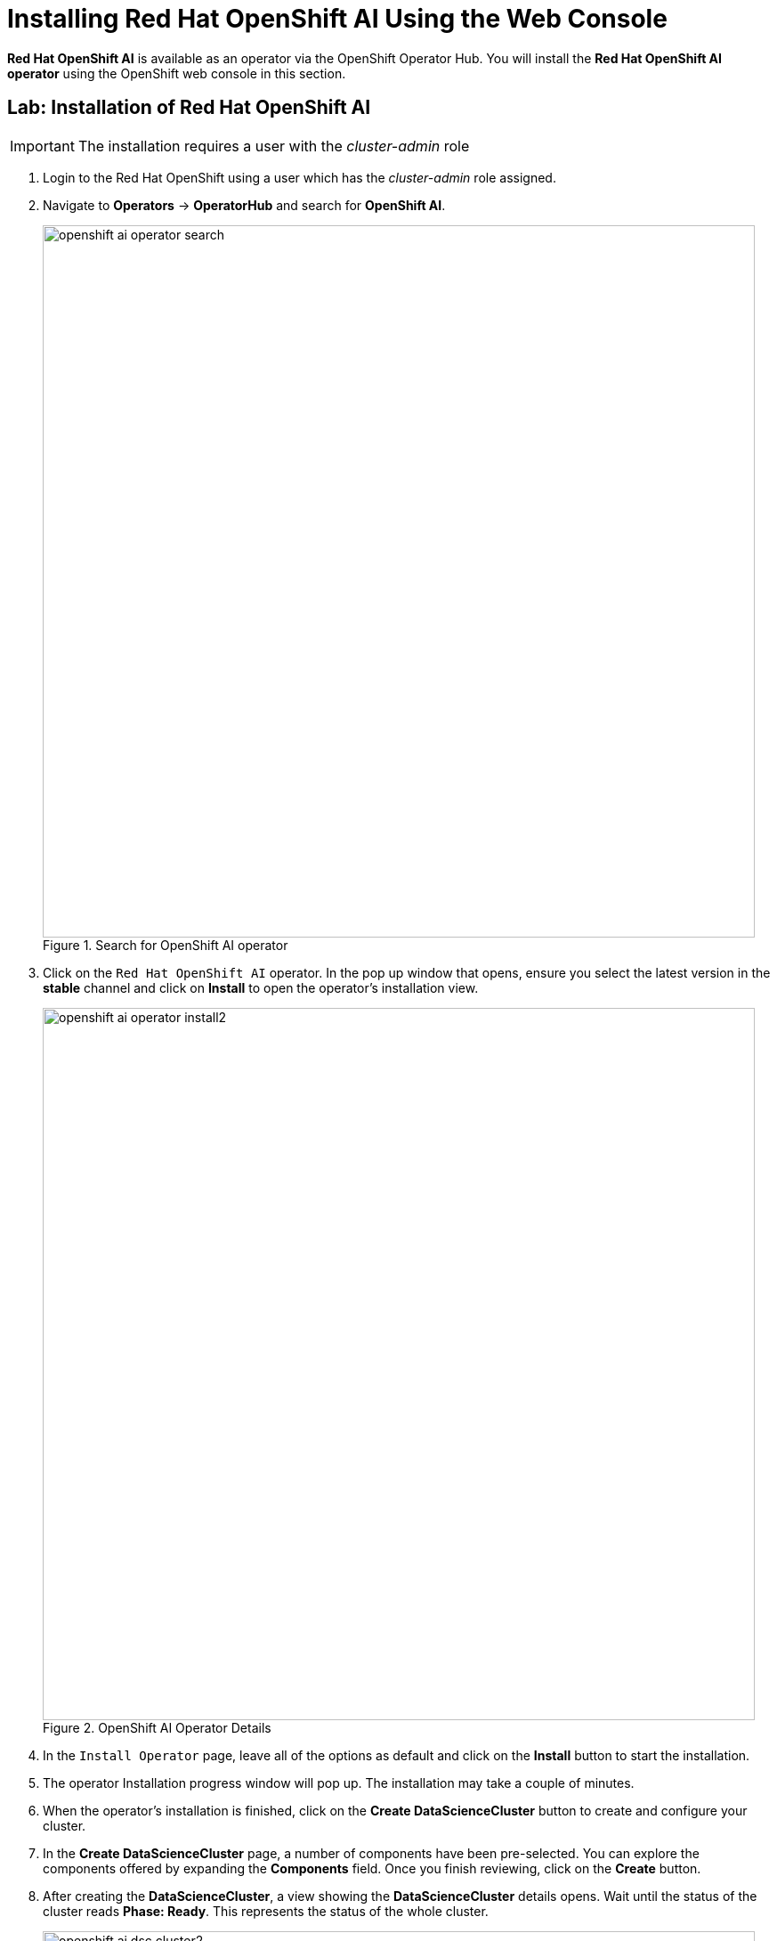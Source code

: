= Installing Red{nbsp}Hat OpenShift AI Using the Web Console

*Red{nbsp}Hat OpenShift AI* is available as an operator via the OpenShift Operator Hub.  You will install the *Red{nbsp}Hat OpenShift AI operator* using the OpenShift web console in this section.

== Lab: Installation of Red{nbsp}Hat OpenShift AI

IMPORTANT: The installation requires a user with the _cluster-admin_ role

. Login to the Red Hat OpenShift using a user which has the _cluster-admin_ role assigned.

. Navigate to **Operators** -> **OperatorHub** and search for *OpenShift AI*.
+
image::openshift_ai_operator_search.png[title=Search for OpenShift AI operator,width=800]
// The sentence in this image is not captured correctly

. Click on the `Red{nbsp}Hat OpenShift AI` operator. In the pop up window that opens, ensure you select the latest version in the *stable* channel and click on **Install** to open the operator's installation view.
+
image::openshift_ai_operator_install2.png[title=OpenShift AI Operator Details,width=800]

. In the `Install Operator` page, leave all of the options as default and click on the *Install* button to start the installation.

. The operator Installation progress window will pop up. The installation may take a couple of minutes.

. When the operator's installation is finished, click on the *Create DataScienceCluster* button to create and configure your cluster.

. In the *Create DataScienceCluster* page, a number of components have been pre-selected. You can explore the components offered by expanding the *Components* field. Once you finish reviewing, click on the *Create* button.

. After creating the *DataScienceCluster*, a view showing the *DataScienceCluster* details opens. Wait until the status of the cluster reads *Phase: Ready*. This represents the status of the whole cluster. 
+
image::openshift_ai_dsc_cluster2.png[title=DataScienceCluster Instance Ready,width=800]

. The operator should be installed and configured now. 
In the applications window in the right upper corner of the screen the *Red{nbsp}Hat OpenShift AI* dashboard should be available.
+
image::red_hat_openshift_ai1.png[title=RHOAI Dashboard]
 
. Click the *Red{nbsp}Hat OpenShift AI* button to log in to the *Red{nbsp}Hat OpenShift AI* dashboard. Log in as the *admin* user (With the same password that you used to log in to the OpenShift web console).
+
image::rhods_verify2.png[title=Red Hat OpenShift AI Log in,width=800]

. You should be able to see the Red Hat OpenShift AI home page.
+
image::openshiftai_dashboard1.png[title=Red Hat OpenShift AI Home Page]
+
IMPORTANT: It may take a while to start all the service pods hence the login window may not be accessible immediately. If you are getting an error, check the status of the pods in the project *redhat-ods-applications*.
Navigate to *Workloads* -> *pods* and select project *redhat-ods-applications*. All pods must be running and be ready. If they are not, wait until they become running and ready.
+
image::openshiftai_pods.png[title=Pods in Running state,width=800]

TIP: For assistance installing the *Red{nbsp}Hat Openshift AI* from YAML or via ArgoCD, refer to examples found in the https://github.com/redhat-cop/gitops-catalog/tree/main/rhods-operator[redhat-cop/gitops-catalog/rhods-operator] GitHub repo.
